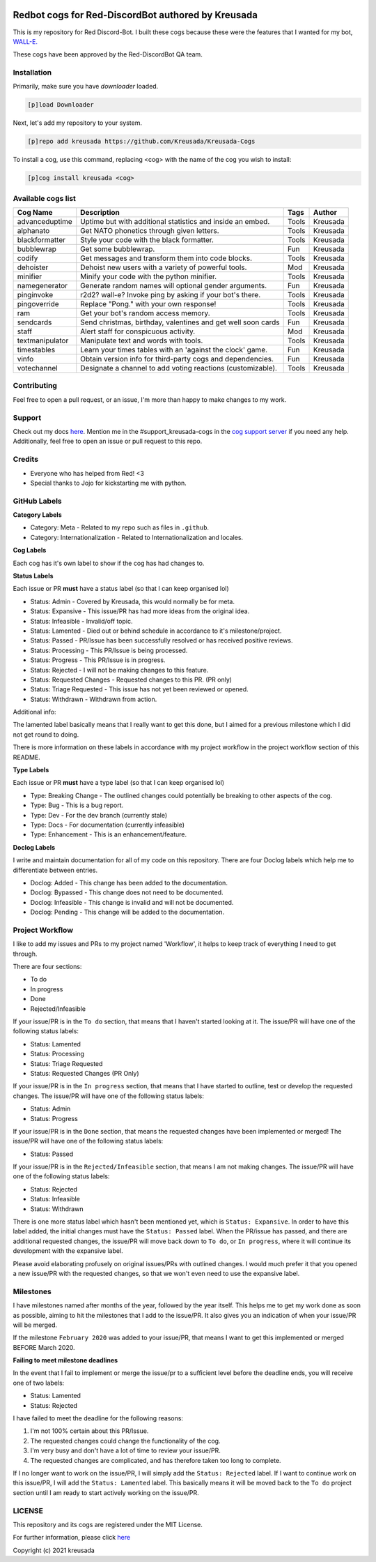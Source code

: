 .. image:: /.github/resources/kreusadacogs-artwork.png

===================================================
Redbot cogs for Red-DiscordBot authored by Kreusada
===================================================

This is my repository for Red Discord-Bot. I built these cogs because these were the features that I wanted for my bot, `WALL-E. <https://discord.com/oauth2/authorize?client_id=766580519000473640&scope=bot&permissions=8>`_

These cogs have been approved by the Red-DiscordBot QA team.

------------
Installation
------------

Primarily, make sure you have `downloader` loaded. 

.. code-block:: ini

    [p]load Downloader

Next, let's add my repository to your system.

.. code-block:: ini

    [p]repo add kreusada https://github.com/Kreusada/Kreusada-Cogs

To install a cog, use this command, replacing <cog> with the name of the cog you wish to install:

.. code-block:: ini

    [p]cog install kreusada <cog>

-------------------
Available cogs list
-------------------

+-----------------+--------------------------------------------------------------+---------+----------+
| Cog Name        | Description                                                  | Tags    | Author   |
+=================+==============================================================+=========+==========+
| advanceduptime  | Uptime but with additional statistics and inside an embed.   | Tools   | Kreusada |
+-----------------+--------------------------------------------------------------+---------+----------+
| alphanato       | Get NATO phonetics through given letters.                    | Tools   | Kreusada |
+-----------------+--------------------------------------------------------------+---------+----------+
| blackformatter  | Style your code with the black formatter.                    | Tools   | Kreusada |
+-----------------+--------------------------------------------------------------+---------+----------+
| bubblewrap      | Get some bubblewrap.                                         | Fun     | Kreusada |
+-----------------+--------------------------------------------------------------+---------+----------+
| codify          | Get messages and transform them into code blocks.            | Tools   | Kreusada |
+-----------------+--------------------------------------------------------------+---------+----------+
| dehoister       | Dehoist new users with a variety of powerful tools.          | Mod     | Kreusada |
+-----------------+--------------------------------------------------------------+---------+----------+
| minifier        | Minify your code with the python minifier.                   | Tools   | Kreusada |
+-----------------+--------------------------------------------------------------+---------+----------+
| namegenerator   | Generate random names will optional gender arguments.        | Fun     | Kreusada |
+-----------------+--------------------------------------------------------------+---------+----------+
| pinginvoke      | r2d2? wall-e? Invoke ping by asking if your bot's there.     | Tools   | Kreusada |
+-----------------+--------------------------------------------------------------+---------+----------+
| pingoverride    | Replace "Pong." with your own response!                      | Tools   | Kreusada |
+-----------------+--------------------------------------------------------------+---------+----------+
| ram             | Get your bot's random access memory.                         | Tools   | Kreusada |
+-----------------+--------------------------------------------------------------+---------+----------+
| sendcards       | Send christmas, birthday, valentines and get well soon cards | Fun     | Kreusada |
+-----------------+--------------------------------------------------------------+---------+----------+
| staff           | Alert staff for   conspicuous activity.                      | Mod     | Kreusada |
+-----------------+--------------------------------------------------------------+---------+----------+
| textmanipulator | Manipulate text and words with tools.                        | Tools   | Kreusada |
+-----------------+--------------------------------------------------------------+---------+----------+
| timestables     | Learn your times tables with an 'against the clock' game.    | Fun     | Kreusada |
+-----------------+--------------------------------------------------------------+---------+----------+
| vinfo           | Obtain version info for third-party cogs and dependencies.   | Fun     | Kreusada |
+-----------------+--------------------------------------------------------------+---------+----------+
| votechannel     | Designate a channel to add voting reactions (customizable).  | Tools   | Kreusada |
+-----------------+--------------------------------------------------------------+---------+----------+

------------
Contributing
------------

Feel free to open a pull request, or an issue, I'm more than happy to make changes to my work.

-------
Support
-------

Check out my docs `here <https://kreusadacogs.readthedocs.io/en/latest/>`_.
Mention me in the #support_kreusada-cogs in the `cog support server <https://discord.gg/GET4DVk>`_ if you need any help.
Additionally, feel free to open an issue or pull request to this repo.

-------
Credits
-------

* Everyone who has helped from Red! <3
* Special thanks to Jojo for kickstarting me with python.

-------------
GitHub Labels
-------------

**Category Labels**

* Category: Meta - Related to my repo such as files in ``.github``.
* Category: Internationalization - Related to Internationalization and locales.

**Cog Labels**

Each cog has it's own label to show if the cog has had changes to. 

**Status Labels**

Each issue or PR **must** have a status label (so that I can keep organised lol)

* Status: Admin - Covered by Kreusada, this would normally be for meta.
* Status: Expansive - This issue/PR has had more ideas from the original idea.
* Status: Infeasible - Invalid/off topic.
* Status: Lamented - Died out or behind schedule in accordance to it's milestone/project.
* Status: Passed - PR/Issue has been successfully resolved or has received positive reviews.
* Status: Processing - This PR/Issue is being processed.
* Status: Progress - This PR/Issue is in progress.
* Status: Rejected - I will not be making changes to this feature.
* Status: Requested Changes - Requested changes to this PR. (PR only)
* Status: Triage Requested - This issue has not yet been reviewed or opened.
* Status: Withdrawn - Withdrawn from action.

Additional info:

The lamented label basically means that I really want to get this done, but I aimed for a 
previous milestone which I did not get round to doing. 

There is more information on these labels in accordance with my project workflow in the 
project workflow section of this README.

**Type Labels**

Each issue or PR **must** have a type label (so that I can keep organised lol)

* Type: Breaking Change - The outlined changes could potentially be breaking to other aspects of the cog.
* Type: Bug - This is a bug report.
* Type: Dev - For the dev branch (currently stale)
* Type: Docs - For documentation (currently infeasible)
* Type: Enhancement - This is an enhancement/feature.

**Doclog Labels**

I write and maintain documentation for all of my code on this repository.
There are four Doclog labels which help me to differentiate between entries.

* Doclog: Added - This change has been added to the documentation.
* Doclog: Bypassed - This change does not need to be documented.
* Doclog: Infeasible - This change is invalid and will not be documented.
* Doclog: Pending - This change will be added to the documentation.

----------------
Project Workflow
----------------

I like to add my issues and PRs to my project named 'Workflow',
it helps to keep track of everything I need to get through.

There are four sections:

* To do
* In progress
* Done
* Rejected/Infeasible

If your issue/PR is in the ``To do`` section, that means that I haven't
started looking at it. The issue/PR will have one of the following status labels:

* Status: Lamented
* Status: Processing
* Status: Triage Requested
* Status: Requested Changes (PR Only)

If your issue/PR is in the ``In progress`` section, that means that I have started to 
outline, test or develop the requested changes. The issue/PR will have one of the following status labels:

* Status: Admin
* Status: Progress

If your issue/PR is in the ``Done`` section, that means the requested changes have been implemented or merged!
The issue/PR will have one of the following status labels:

* Status: Passed

If your issue/PR is in the ``Rejected/Infeasible`` section, that means I am not making changes.
The issue/PR will have one of the following status labels:

* Status: Rejected
* Status: Infeasible
* Status: Withdrawn

There is one more status label which hasn't been mentioned yet, which is ``Status: Expansive``.
In order to have this label added, the initial changes must have the ``Status: Passed`` label.
When the PR/issue has passed, and there are additional requested changes, the issue/PR will
move back down to ``To do``, or ``In progress``, where it will continue its development with
the expansive label.

Please avoid elaborating profusely on original issues/PRs with outlined changes. I would much prefer
it that you opened a new issue/PR with the requested changes, so that we won't even need to use the 
expansive label.

----------
Milestones
----------

I have milestones named after months of the year, followed by the year itself.
This helps me to get my work done as soon as possible, aiming to hit the milestones that I add
to the issue/PR. It also gives you an indication of when your issue/PR will be merged.

If the milestone ``February 2020`` was added to your issue/PR, that means I want to get this
implemented or merged BEFORE March 2020.

**Failing to meet milestone deadlines**

In the event that I fail to implement or merge the issue/pr to a sufficient level 
before the deadline ends, you will receive one of two labels:

* Status: Lamented
* Status: Rejected

I have failed to meet the deadline for the following reasons:

1. I'm not 100% certain about this PR/Issue.
2. The requested changes could change the functionality of the cog.
3. I'm very busy and don't have a lot of time to review your issue/PR.
4. The requested changes are complicated, and has therefore taken too long to complete.

If I no longer want to work on the issue/PR, I will simply add the ``Status: Rejected`` label.
If I want to continue work on this issue/PR, I will add the ``Status: Lamented`` label. This
basically means it will be moved back to the ``To do`` project section until I am ready to start
actively working on the issue/PR.

-------
LICENSE
-------

This repository and its cogs are registered under the MIT License.

For further information, please click `here <https://github.com/kreusada/Kreusada-Cogs/blob/master/LICENSE>`_

Copyright (c) 2021 kreusada
